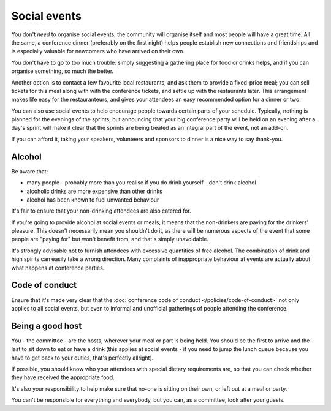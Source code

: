 =============
Social events
=============


You don't *need* to organise social events; the community will organise itself and most people will
have a great time. All the same, a conference dinner (preferably on the first night) helps people
establish new connections and friendships and is especially valuable for newcomers who have arrived
on their own.

You don't have to go to too much trouble: simply suggesting a gathering place for food or drinks
helps, and if you can organise something, so much the better.

Another option is to contact a few favourite local restaurants, and ask them to provide a
fixed-price meal; you can sell tickets for this meal along with with the conference tickets, and
settle up with the restaurants later. This arrangement makes life easy for the restauranteurs, and
gives your attendees an easy recommended option for a dinner or two.

You can also use social events to help encourage people towards certain parts of your schedule.
Typically, nothing is planned for the evenings of the sprints, but announcing that your big
conference party will be held on an evening after a day's sprint will make it clear that the
sprints are being treated as an integral part of the event, not an add-on.

If you can afford it, taking your speakers, volunteers and sponsors to dinner is a nice way to say
thank-you.


Alcohol
=======

Be aware that:

* many people - probably more than you realise if you do drink yourself - don't drink alcohol
* alcoholic drinks are more expensive than other drinks
* alcohol has been known to fuel unwanted behaviour

It's fair to ensure that your non-drinking attendees are also catered for.

If you're going to provide alcohol at social events or meals, it means that the non-drinkers are
paying for the drinkers' pleasure. This doesn't necessarily mean you shouldn't do it, as there will
be numerous aspects of the event that some people are "paying for" but won't benefit from, and
that's simply unavoidable.

It's strongly advisable not to furnish attendees with excessive quantities of free alcohol. The
combination of drink and high spirits can easily take a wrong direction. Many complaints of
inappropriate behaviour at events are actually about what happens at conference parties.


Code of conduct
===============

Ensure that it's made very clear that the :doc:`conference code of conduct
</policies/code-of-conduct>` not only applies to all social events, but even to informal and
unofficial gatherings of people attending the conference.


Being a good host
=================

You - the committee - are the hosts, wherever your meal or part is being held. You should be the
first to arrive and the last to sit down to eat or have a drink (this applies at social events - if
you need to jump the lunch queue because you have to get back to your duties, that's perfectly
allright).

If possible, you should know who your attendees with special dietary requirements are, so that you
can check whether they have received the appropriate food.

It's also your responsibility to help make sure that no-one is sitting on their own, or left out at
a meal or party.

You can't be responsible for everything and everybody, but you can, as a committee, look after your
guests.
